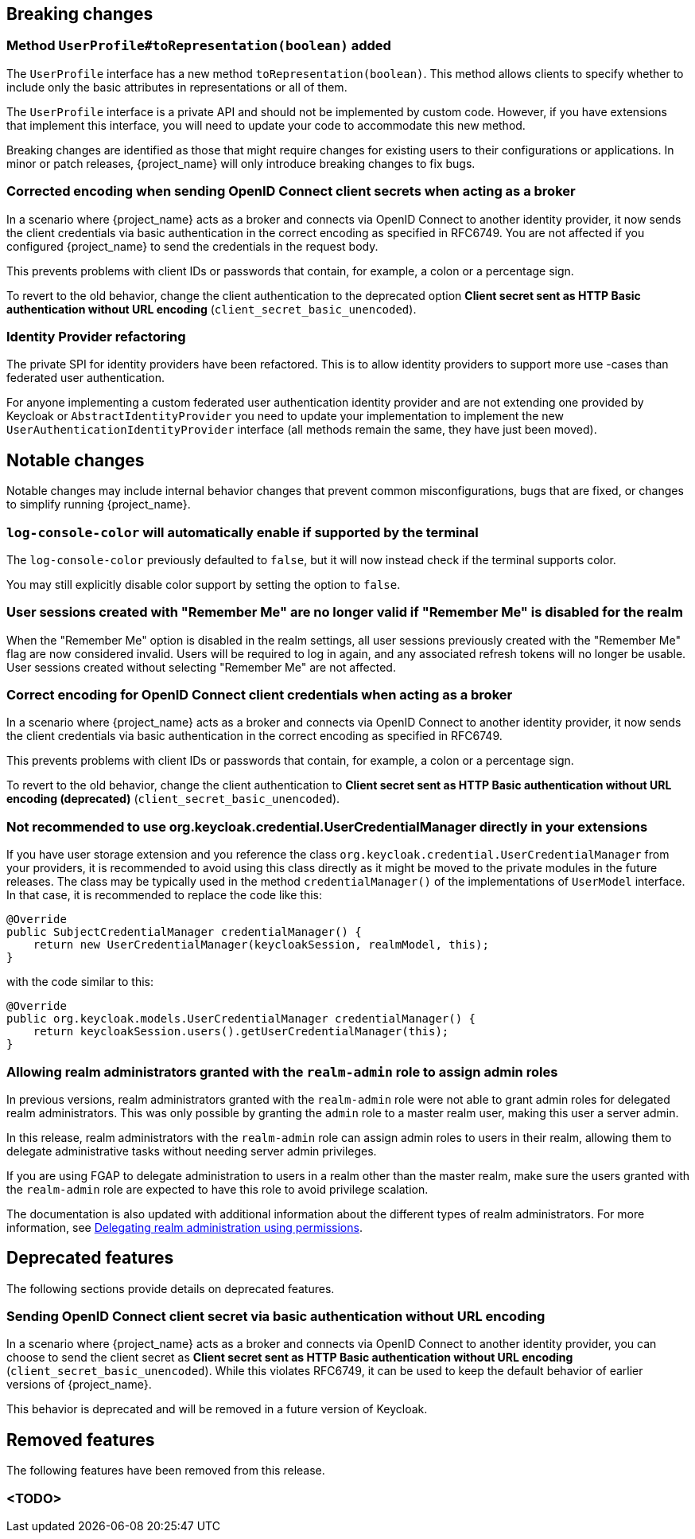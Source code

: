 // ------------------------ Breaking changes ------------------------  //
== Breaking changes

=== Method `UserProfile#toRepresentation(boolean)` added

The `UserProfile` interface has a new method `toRepresentation(boolean)`. This method allows clients to specify whether to include
only the basic attributes in representations or all of them.

The `UserProfile` interface is a private API and should not be implemented by custom code. However, if you have extensions that
implement this interface, you will need to update your code to accommodate this new method.

Breaking changes are identified as those that might require changes for existing users to their configurations or applications.
In minor or patch releases, {project_name} will only introduce breaking changes to fix bugs.

=== Corrected encoding when sending OpenID Connect client secrets when acting as a broker

In a scenario where {project_name} acts as a broker and connects via OpenID Connect to another identity provider, it now sends the client credentials via basic authentication in the correct encoding as specified in RFC6749.
You are not affected if you configured {project_name} to send the credentials in the request body.

This prevents problems with client IDs or passwords that contain, for example, a colon or a percentage sign.

To revert to the old behavior, change the client authentication to the deprecated option *Client secret sent as HTTP Basic authentication without URL encoding* (`client_secret_basic_unencoded`).

=== Identity Provider refactoring

The private SPI for identity providers have been refactored. This is to allow identity providers to support more use
-cases than federated user authentication.

For anyone implementing a custom federated user authentication identity provider and are not extending one provided
by Keycloak or `AbstractIdentityProvider` you need to update your implementation to implement
the new `UserAuthenticationIdentityProvider` interface (all methods remain the same, they have just been moved).


// ------------------------ Notable changes ------------------------ //
== Notable changes

Notable changes may include internal behavior changes that prevent common misconfigurations, bugs that are fixed, or changes to simplify running {project_name}.

=== `log-console-color` will automatically enable if supported by the terminal

The `log-console-color` previously defaulted to `false`, but it will now instead check if the terminal supports color.

You may still explicitly disable color support by setting the option to `false`.

=== User sessions created with "Remember Me" are no longer valid if "Remember Me" is disabled for the realm

When the "Remember Me" option is disabled in the realm settings, all user sessions previously created with the "Remember Me" flag are now considered invalid.
Users will be required to log in again, and any associated refresh tokens will no longer be usable.
User sessions created without selecting "Remember Me" are not affected.

=== Correct encoding for OpenID Connect client credentials when acting as a broker

In a scenario where {project_name} acts as a broker and connects via OpenID Connect to another identity provider, it now sends the client credentials via basic authentication in the correct encoding as specified in RFC6749.

This prevents problems with client IDs or passwords that contain, for example, a colon or a percentage sign.

To revert to the old behavior, change the client authentication to *Client secret sent as HTTP Basic authentication without URL encoding (deprecated)* (`client_secret_basic_unencoded`).

=== Not recommended to use org.keycloak.credential.UserCredentialManager directly in your extensions

If you have user storage extension and you reference the class `org.keycloak.credential.UserCredentialManager` from your providers, it is recommended to avoid using this class directly as it might be
moved to the private modules in the future releases. The class may be typically used in the method `credentialManager()` of the implementations of `UserModel` interface. In that case,
it is recommended to replace the code like this:
```
@Override
public SubjectCredentialManager credentialManager() {
    return new UserCredentialManager(keycloakSession, realmModel, this);
}
```
with the code similar to this:
```
@Override
public org.keycloak.models.UserCredentialManager credentialManager() {
    return keycloakSession.users().getUserCredentialManager(this);
}
```

=== Allowing realm administrators granted with the `realm-admin` role to assign admin roles

In previous versions, realm administrators granted with the `realm-admin` role were not able to grant admin roles for delegated realm administrators.
This was only possible by granting the `admin` role to a master realm user, making this user a server admin.

In this release, realm administrators with the `realm-admin` role can assign admin roles to users in their realm, allowing them to delegate administrative tasks without needing server admin privileges.

If you are using FGAP to delegate administration to users in a realm other than the master realm,
make sure the users granted with the `realm-admin` role are expected to have this role to avoid privilege scalation.

The documentation is also updated with additional information about the different types of realm administrators.
For more information, see link:{adminguide_link}#_fine_grained_permissions[Delegating realm administration using permissions].

// ------------------------ Deprecated features ------------------------ //
== Deprecated features

The following sections provide details on deprecated features.

=== Sending OpenID Connect client secret via basic authentication without URL encoding

In a scenario where {project_name} acts as a broker and connects via OpenID Connect to another identity provider, you can choose to send the client secret as *Client secret sent as HTTP Basic authentication without URL encoding* (`client_secret_basic_unencoded`). While this violates RFC6749, it can be used to keep the default behavior of earlier versions of {project_name}.

This behavior is deprecated and will be removed in a future version of Keycloak.

// ------------------------ Removed features ------------------------ //
== Removed features

The following features have been removed from this release.

=== <TODO>

